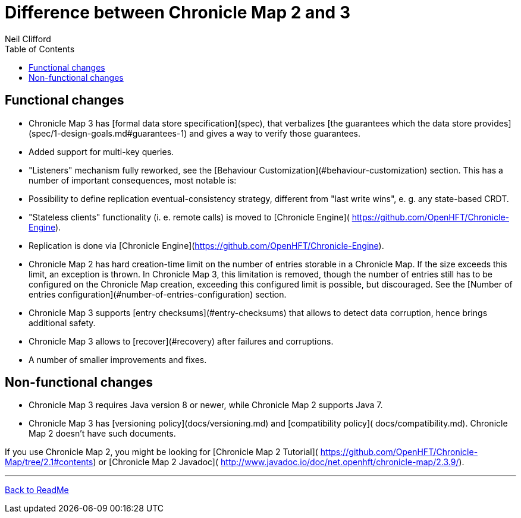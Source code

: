 = Difference between Chronicle Map 2 and 3
Neil Clifford
:toc: macro
:toclevels: 1
:css-signature: demo
:toc-placement: macro
:icons: font

toc::[]

== Functional changes

 - Chronicle Map 3 has [formal data store specification](spec), that verbalizes [the guarantees
 which the data store provides](spec/1-design-goals.md#guarantees-1) and gives a way to verify those
 guarantees.
 - Added support for multi-key queries.
 - "Listeners" mechanism fully reworked, see the [Behaviour Customization](#behaviour-customization)
 section. This has a number of important consequences, most notable is:
   - Possibility to define replication eventual-consistency strategy, different from "last write
   wins", e. g. any state-based CRDT.
 - "Stateless clients" functionality (i. e. remote calls) is moved to [Chronicle Engine](
 https://github.com/OpenHFT/Chronicle-Engine).
 - Replication is done via [Chronicle Engine](https://github.com/OpenHFT/Chronicle-Engine).
 - Chronicle Map 2 has hard creation-time limit on the number of entries storable in a Chronicle
 Map. If the size exceeds this limit, an exception is thrown. In Chronicle Map 3, this limitation
 is removed, though the number of entries still has to be configured on the Chronicle Map creation,
 exceeding this configured limit is possible, but discouraged. See the [Number of entries
 configuration](#number-of-entries-configuration) section.
 - Chronicle Map 3 supports [entry checksums](#entry-checksums) that allows to detect data
 corruption, hence brings additional safety.
 - Chronicle Map 3 allows to [recover](#recovery) after failures and corruptions.
 - A number of smaller improvements and fixes.

== Non-functional changes

 - Chronicle Map 3 requires Java version 8 or newer, while Chronicle Map 2 supports Java 7.
 - Chronicle Map 3 has [versioning policy](docs/versioning.md) and [compatibility policy](
 docs/compatibility.md). Chronicle Map 2 doesn't have such documents.

If you use Chronicle Map 2, you might be looking for [Chronicle Map 2 Tutorial](
https://github.com/OpenHFT/Chronicle-Map/tree/2.1#contents) or [Chronicle Map 2 Javadoc](
http://www.javadoc.io/doc/net.openhft/chronicle-map/2.3.9/).


'''
<<../ReadMe.adoc#,Back to ReadMe>>
